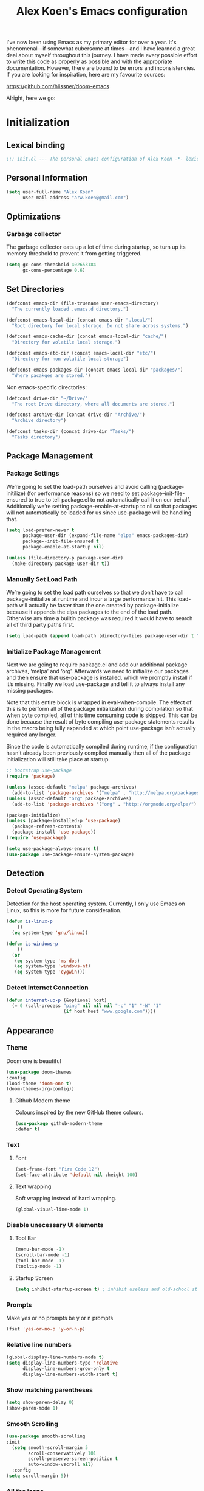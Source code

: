 #+TITLE: Alex Koen's Emacs configuration

I've now been using Emacs as my primary editor for over a year. It's phenomenal—if somewhat cubersome at times—and I have learned a great deal about myself throughout this journey. I have made every possible effort to write this code as properly as possible and with the appropriate documentation. However, there are bound to be errors and inconsistencies. If you are looking for inspiration, here are my favourite sources:

[[https://github.com/hlissner/doom-emacs]]

Alright, here we go:
* Initialization
** Lexical binding

#+BEGIN_SRC emacs-lisp :tangle yes :comments no
;;; init.el --- The personal Emacs configuration of Alex Koen -*- lexical-binding: t; -*-
#+END_SRC

** Personal Information

#+BEGIN_SRC emacs-lisp :tangle yes
(setq user-full-name "Alex Koen"
      user-mail-address "arw.koen@gmail.com")
#+END_SRC

** Optimizations
*** Garbage collector

The garbage collector eats up a lot of time during startup, so turn up its memory threshold to prevent it from getting triggered.

#+BEGIN_SRC emacs-lisp :tangle yes
(setq gc-cons-threshold 402653184
      gc-cons-percentage 0.6)
#+END_SRC

** Set Directories

#+BEGIN_SRC emacs-lisp :tangle yes
(defconst emacs-dir (file-truename user-emacs-directory)
  "The currently loaded .emacs.d directory.")

(defconst emacs-local-dir (concat emacs-dir ".local/")
  "Root directory for local storage. Do not share across systems.")

(defconst emacs-cache-dir (concat emacs-local-dir "cache/")
  "Directory for volatile local storage.")

(defconst emacs-etc-dir (concat emacs-local-dir "etc/")
  "Directory for non-volatile local storage")

(defconst emacs-packages-dir (concat emacs-local-dir "packages/")
  "Where pacakges are stored.")
#+END_SRC

Non emacs-specific directories:

#+BEGIN_SRC emacs-lisp :tangle yes
(defconst drive-dir "~/Drive/"
  "The root Drive directory, where all documents are stored.")

(defconst archive-dir (concat drive-dir "Archive/")
  "Archive directory")

(defconst tasks-dir (concat drive-dir "Tasks/")
  "Tasks directory")
#+END_SRC

** Package Management

*** Package Settings

We’re going to set the load-path ourselves and avoid calling (package-initilize) (for performance reasons) so we need to set package--init-file-ensured to true to tell package.el to not automatically call it on our behalf. Additionally we’re setting package-enable-at-startup to nil so that packages will not automatically be loaded for us since use-package will be handling that.

#+BEGIN_SRC emacs-lisp :tangle yes
(setq load-prefer-newer t
      package-user-dir (expand-file-name "elpa" emacs-packages-dir)
      package--init-file-ensured t
      package-enable-at-startup nil)

(unless (file-directory-p package-user-dir)
  (make-directory package-user-dir t))
#+END_SRC

*** Manually Set Load Path

We’re going to set the load path ourselves so that we don’t have to call package-initialize at runtime and incur a large performance hit. This load-path will actually be faster than the one created by package-initialize because it appends the elpa packages to the end of the load path. Otherwise any time a builtin package was required it would have to search all of third party paths first.

#+BEGIN_SRC emacs-lisp :tangle yes
(setq load-path (append load-path (directory-files package-user-dir t "^[^.]" t)))
#+END_SRC

*** Initialize Package Management

Next we are going to require package.el and add our additional package archives, ‘melpa’ and ‘org’. Afterwards we need to initialize our packages and then ensure that use-package is installed, which we promptly install if it’s missing. Finally we load use-package and tell it to always install any missing packages.

Note that this entire block is wrapped in eval-when-compile. The effect of this is to perform all of the package initialization during compilation so that when byte compiled, all of this time consuming code is skipped. This can be done because the result of byte compiling use-package statements results in the macro being fully expanded at which point use-package isn’t actually required any longer.

Since the code is automatically compiled during runtime, if the configuration hasn’t already been previously compiled manually then all of the package initialization will still take place at startup.

#+BEGIN_SRC emacs-lisp :tangle yes
;; bootstrap use-package
(require 'package)

(unless (assoc-default "melpa" package-archives)
  (add-to-list 'package-archives '("melpa" . "http://melpa.org/packages/") t))
(unless (assoc-default "org" package-archives)
  (add-to-list 'package-archives '("org" . "http://orgmode.org/elpa/") t))

(package-initialize)
(unless (package-installed-p 'use-package)
  (package-refresh-contents)
  (package-install 'use-package))
(require 'use-package)

(setq use-package-always-ensure t)
(use-package use-package-ensure-system-package)
#+END_SRC

** Detection

*** Detect Operating System

Detection for the host operating system. Currently, I only use Emacs on Linux, so this is more for future consideration.

#+BEGIN_SRC emacs-lisp :tangle yes
(defun is-linux-p
    ()
  (eq system-type 'gnu/linux))

(defun is-windows-p
    ()
  (or
   (eq system-type 'ms-dos)
   (eq system-type 'windows-nt)
   (eq system-type 'cygwin)))
#+END_SRC

*** Detect Internet Connection
#+BEGIN_SRC emacs-lisp :tangle yes
  (defun internet-up-p (&optional host)
    (= 0 (call-process "ping" nil nil nil "-c" "1" "-W" "1"
                       (if host host "www.google.com"))))

#+END_SRC
** Appearance
*** Theme

Doom one is beautiful

#+BEGIN_SRC emacs-lisp :tangle yes
(use-package doom-themes
:config
(load-theme 'doom-one t)
(doom-themes-org-config))
#+END_SRC

**** Github Modern theme

Colours inspired by the new GitHub theme colours.

#+BEGIN_SRC emacs-lisp :tangle yes
(use-package github-modern-theme
:defer t)
#+END_SRC
*** Text
**** Font

#+BEGIN_SRC emacs-lisp :tangle yes
(set-frame-font "Fira Code 12")
(set-face-attribute 'default nil :height 100)
#+END_SRC

**** Text wrapping

Soft wrapping instead of hard wrapping.

#+BEGIN_SRC emacs-lisp :tangle yes
(global-visual-line-mode 1)
#+END_SRC

*** Disable unecessary UI elements
**** Tool Bar

#+BEGIN_SRC emacs-lisp :tangle yes
(menu-bar-mode -1)
(scroll-bar-mode -1)
(tool-bar-mode -1)
(tooltip-mode -1)
#+END_SRC

**** Startup Screen

#+BEGIN_SRC emacs-lisp :tangle yes
(setq inhibit-startup-screen t)	; inhibit useless and old-school startup screen
#+END_SRC

*** Prompts

Make yes or no prompts be y or n prompts

#+BEGIN_SRC emacs-lisp :tangle yes
(fset 'yes-or-no-p 'y-or-n-p)
#+END_SRC

*** Relative line numbers

#+BEGIN_SRC emacs-lisp :tangle yes
(global-display-line-numbers-mode t)
(setq display-line-numbers-type 'relative
      display-line-numbers-grow-only t
      display-line-numbers-width-start t)
#+END_SRC

*** Show matching parentheses

#+BEGIN_SRC emacs-lisp :tangle yes
(setq show-paren-delay 0)
(show-paren-mode 1)
#+END_SRC

*** Smooth Scrolling
#+BEGIN_SRC emacs-lisp :tangle yes
(use-package smooth-scrolling
:init
  (setq smooth-scroll-margin 5
        scroll-conservatively 101
        scroll-preserve-screen-position t
        auto-window-vscroll nil)
  :config
(setq scroll-margin 5))
#+END_SRC
*** All the icons
#+BEGIN_SRC emacs-lisp :tangle yes
(use-package all-the-icons
:defer t)
#+END_SRC

*** Doom-modeline

A fancy and fast mode-line inspired by minimalistic design

#+BEGIN_SRC emacs-lisp :tangle yes
(use-package doom-modeline
:hook (after-init . doom-modeline-mode))
#+END_SRC

** Revert

Automatically reload buffers on file change

#+BEGIN_SRC emacs-lisp :tangle yes
(global-auto-revert-mode 1)
#+END_SRC

** Backups

By default, Emacs saves backups relative to the current directory. This is abhorrent. We change this.

# TODO fix auto-save

#+BEGIN_SRC emacs-lisp :tangle yes
(setq make-backup-files t ; make backups file even when in version controlled dir
      backup-directory-alist (list (cons "." (concat emacs-cache-dir "backups/")))
      backup-by-copying t  ; Don't delink hardlinks
      version-control t  ; Use version numbers on backups
      delete-old-versions t  ; Automatically delete excess backups
      kept-new-versions 20  ; how many of the newest versions to keep
      kept-old-versions 5  ; and how many of the old
      auto-save-file-name-transforms '((".*" "~/.emacs.d/.local/cache/auto-save/" t)) ;transform backups file name
      auto-save-list-file-name (concat emacs-cache-dir "autosave"))
#+END_SRC

** Better Defaults
#+BEGIN_SRC emacs-lisp :tangle yes
(setq-default vc-follow-symlinks t	        ; don't ask for confirmation when opening symlinked file
	      indent-tabs-mode nil		; prefer spaces
	      tab-width	4			; set width for tabs
	      ring-bell-function 'ignore	; silent bell when you make a mistake
	      x-select-enable-clipboard t	; allow pasting selection outside of emacs
	      delete-by-moving-to-trash t	; move files to trash when deleting
	      sentence-end-double-space nil)	; end sentences with a single space
#+END_SRC

* Keybindings
** Unbind RET

Unbind return from evil, so that org-return-follows-link works.
#+BEGIN_SRC emacs-lisp :tangle yes
(with-eval-after-load 'evil-maps
  (define-key evil-motion-state-map (kbd "RET") nil))
#+END_SRC
** General
#+BEGIN_SRC emacs-lisp :tangle yes
;; load general
(use-package general
:after which-key
:config
(general-override-mode 1)
(general-auto-unbind-keys)

(general-create-definer tyrant-def
  :states 'normal
  :keymaps 'dired-mode-map
  :prefix "SPC"
  :non-normal-prefix "C-SPC")

(tyrant-def
  ;; Misc
  "u" 'universal-argument

  ;; Buffer
  "bb" 'switch-to-buffer
  "`" 'evil-switch-to-windows-last-buffer

  ;; Files
  "." 'find-file
  "fl" 'load-file
  "ff" 'dired-jump
  "fr" 'counsel-recentf
  "fs" 'save-buffer

  ;; Language
  "le" 'english-mode
  "lg" 'writing-mode
  "lb" 'ispell-buffer

  ;; Org mode
  "oa" 'org-agenda
  "oc" 'org-capture

  ;; Search
  "sb" 'swiper
  "sp" 'counsel-projectile-rg

  ;; Projects
  "SPC" 'projectile-find-file
  "pb" 'projectile-switch-to-buffer
  "pp" 'counsel-projectile-switch-project

  ;; Code
  "cc" 'compile
  "cr" 'lsp-rename
  "cl" 'lsp-find-definition

  )) 
#+END_SRC

** Hydra

[[https://github.com/abo-abo/hydra][Hydra]] is a package that allows for families of short keybindings to be defined.

#+BEGIN_QUOTE
Once you summon the Hydra through the prefixed binding (the body + any one head), all heads can be called in succession with only a short extension.

The Hydra is vanquished once Hercules, any binding that isn't the Hydra's head, arrives. Note that Hercules, besides vanquishing the Hydra, will still serve his original purpose, calling his proper command. This makes the Hydra very seamless, it's like a minor mode that disables itself auto-magically.
#+END_QUOTE

#+BEGIN_SRC emacs-lisp :tangle yes
(use-package hydra
  :bind ("C-x C-=" . hydra-zoom/body))
#+END_SRC

*** Zooming

#+BEGIN_SRC emacs-lisp :tangle yes
(defhydra hydra-zoom ()
  "zoom"
  ("+" text-scale-increase "in")
  ("=" text-scale-increase "in")
  ("-" text-scale-decrease "out")
  ("_" text-scale-decrease "out")
  ("0" (text-scale-adjust 0) "reset")
  ("q" nil "quit" :color blue))
#+END_SRC

* Core Utilities

Utilities which are essential for rational operation of emacs

** Exec Path From Shell

This sets the variable exec-path to the normal shell's PATH variable. This doesn't normally get set in daemon mode.

#+BEGIN_SRC emacs-lisp :tangle yes
(use-package exec-path-from-shell
:config
(exec-path-from-shell-initialize))
#+END_SRC
** Which Key
A small buffer which shows the list of features you can do next
#+BEGIN_SRC emacs-lisp :tangle yes
(use-package which-key
  :init
  (setq which-key-separator " ")
  (setq which-key-prefix-prefix "+")
  :config
  (which-key-mode 1))
#+END_SRC

** EVIL

Allows for traditional vim bindings inside of emacs

#+BEGIN_SRC emacs-lisp :tangle yes
;; load evil
(use-package evil
  :init ;; tweak evil's configuration before loading it
  (setq evil-search-module 'evil-search)
  (setq evil-want-C-u-scroll t)
  :bind
  ;; (("C-f" . forward-word)
   ;; ("C-b" . backward-word))
  :config ;; tweak evil after loading it
  ;; Make movement keys work like they should
  (define-key evil-normal-state-map (kbd "<remap> <evil-next-line>") 'evil-next-visual-line)
  (define-key evil-normal-state-map (kbd "<remap> <evil-previous-line>") 'evil-previous-visual-line)
  (define-key evil-motion-state-map (kbd "<remap> <evil-next-line>") 'evil-next-visual-line)
  (define-key evil-motion-state-map (kbd "<remap> <evil-previous-line>") 'evil-previous-visual-line)
                                        ; Make horizontal movement cross lines                                    
  (setq-default evil-cross-lines t)
  (evil-mode 1))
#+END_SRC

*** ESC quits everything

This code allows us to quit basically everything using ESC.

#+BEGIN_SRC emacs-lisp :tangle yes
(defun minibuffer-keyboard-quit ()
    "Abort recursive edit.
    In Delete Selection mode, if the mark is active, just deactivate it;
    then it takes a second \\[keyboard-quit] to abort the minibuffer."
    (interactive)
    (if (and delete-selection-mode transient-mark-mode mark-active)
        (setq deactivate-mark  t)
        (when (get-buffer "*Completions*")
              (delete-windows-on "*Completions*"))
        (abort-recursive-edit)))
(define-key evil-normal-state-map [escape] 'keyboard-quit)
(define-key evil-visual-state-map [escape] 'keyboard-quit)
(define-key minibuffer-local-map [escape] 'minibuffer-keyboard-quit)
(define-key minibuffer-local-ns-map [escape] 'minibuffer-keyboard-quit)
(define-key minibuffer-local-completion-map [escape] 'minibuffer-keyboard-quit)
(define-key minibuffer-local-must-match-map [escape] 'minibuffer-keyboard-quit)
(define-key minibuffer-local-isearch-map [escape] 'minibuffer-keyboard-quit)
#+END_SRC

*** evil-surround

This package emulates surround.vim by Tim Pope

#+BEGIN_SRC emacs-lisp :tangle yes
(use-package evil-surround
  :config
  (global-evil-surround-mode 1))
#+END_SRC

*** evil-nerd-commenter
#+BEGIN_SRC emacs-lisp :tangle yes
(use-package evil-nerd-commenter)
#+END_SRC

** Completion
*** Ivy

#+BEGIN_SRC emacs-lisp :tangle yes
(use-package ivy
:defer 1 ;; wait one second before loading
:config
(setq ivy-height 15
      ivy-wrap t
      ;; don't use ^ as initial input
      ivy-initial-inputs-alist nil
      ;; highlight til EOL
      ivy-format-function #'ivy-format-function-line
      ;; don't show recent files in switch-buffer
      ivy-use-virtual-buffers nil
      ;; don't quit minibuffer on delete-error
      ivy-on-del-error-function nil
      ;; enable ability to select prompt
      ivy-use-selectable-prompt t)

(ivy-mode 1))
#+END_SRC
*** Ivy-Rich

#+BEGIN_SRC emacs-lisp :tangle yes
(use-package ivy-rich
  :after ivy
  :preface
  (defun ivy-rich-branch-candidate (candidate)
    "Displays the branch candidate of the candidate for ivy-rich."
    (let ((candidate (expand-file-name candidate ivy--directory)))
      (if (or (not (file-exists-p candidate)) (file-remote-p candidate))
	  ""
	(format "%s%s"
		(propertize
		 (replace-regexp-in-string abbreviated-home-dir "~/"
					   (file-name-directory
					    (directory-file-name candidate)))
		 'face 'font-lock-doc-face)
		(propertize
		 (file-name-nondirectory
		  (directory-file-name candidate))
		 'face 'success)))))

  (defun ivy-rich-compiling (candidate)
    "Displays compiling buffers of the candidate for ivy-rich."
    (let* ((candidate (expand-file-name candidate ivy--directory)))
      (if (or (not (file-exists-p candidate)) (file-remote-p candidate)
	      (not (magit-git-repo-p candidate)))
	  ""
	(if (my/projectile-compilation-buffers candidate)
	    "compiling"
	  ""))))

  (defun ivy-rich-file-group (candidate)
    "Displays the file group of the candidate for ivy-rich"
    (let ((candidate (expand-file-name candidate ivy--directory)))
      (if (or (not (file-exists-p candidate)) (file-remote-p candidate))
	  ""
	(let* ((group-id (file-attribute-group-id (file-attributes candidate)))
	       (group-function (if (fboundp #'group-name) #'group-name #'identity))
	       (group-name (funcall group-function group-id)))
	  (format "%s" group-name)))))

  (defun ivy-rich-file-modes (candidate)
    "Displays the file mode of the candidate for ivy-rich."
    (let ((candidate (expand-file-name candidate ivy--directory)))
      (if (or (not (file-exists-p candidate)) (file-remote-p candidate))
	  ""
	(format "%s" (file-attribute-modes (file-attributes candidate))))))

  (defun ivy-rich-file-size (candidate)
    "Displays the file size of the candidate for ivy-rich."
    (let ((candidate (expand-file-name candidate ivy--directory)))
      (if (or (not (file-exists-p candidate)) (file-remote-p candidate))
	  ""
	(let ((size (file-attribute-size (file-attributes candidate))))
	  (cond
	   ((> size 1000000) (format "%.1fM " (/ size 1000000.0)))
	   ((> size 1000) (format "%.1fk " (/ size 1000.0)))
	   (t (format "%d " size)))))))

  (defun ivy-rich-file-user (candidate)
    "Displays the file user of the candidate for ivy-rich."
    (let ((candidate (expand-file-name candidate ivy--directory)))
      (if (or (not (file-exists-p candidate)) (file-remote-p candidate))
	  ""
	(let* ((user-id (file-attribute-user-id (file-attributes candidate)))
	       (user-name (user-login-name user-id)))
	  (format "%s" user-name)))))

  (defun ivy-rich-switch-buffer-icon (candidate)
    "Returns an icon for the candidate out of `all-the-icons'."
    (with-current-buffer
	(get-buffer candidate)
      (let ((icon (all-the-icons-icon-for-mode major-mode :height 0.9)))
	(if (symbolp icon)
	    (all-the-icons-icon-for-mode 'fundamental-mode :height 0.9)
	  icon))))
  :config
  (plist-put ivy-rich-display-transformers-list
	     'counsel-find-file
	     '(:columns
	       ((ivy-rich-candidate               (:width 73))
		(ivy-rich-file-user               (:width 8 :face font-lock-doc-face))
		(ivy-rich-file-group              (:width 4 :face font-lock-doc-face))
		(ivy-rich-file-modes              (:width 11 :face font-lock-doc-face))
		(ivy-rich-file-size               (:width 7 :face font-lock-doc-face))
		(ivy-rich-file-last-modified-time (:width 30 :face font-lock-doc-face)))))
  (plist-put ivy-rich-display-transformers-list
             'ivy-switch-buffer
             '(:columns
               ((ivy-rich-switch-buffer-icon       (:width 2))
                (ivy-rich-candidate                (:width 40))
                (ivy-rich-switch-buffer-size       (:width 7))
                (ivy-rich-switch-buffer-indicators (:width 4 :face error :align right))
                (ivy-rich-switch-buffer-major-mode (:width 20 :face warning)))
               :predicate (lambda (cand) (get-buffer cand))))
  (ivy-rich-mode 1))
#+END_SRC

**** Flx

Sublime-text fuzzy matching for Emacs. Package used following Doom's ivy configuration.

#+BEGIN_SRC emacs-lisp :tangle yes
(use-package flx
:defer t  ; loaded by ivy
:init
(setq ivy-re-builders-alist
        '((counsel-ag . ivy--regex-plus)
          (counsel-rg . ivy--regex-plus)
          (counsel-grep . ivy--regex-plus)
          (swiper . ivy--regex-plus)
          (swiper-isearch . ivy--regex-plus)
          (t . ivy--regex-fuzzy))
ivy-initial-inputs-alist nil))
#+END_SRC

*** Counsel

Counsel contains ivy enhancements for commonly-used functions.

#+BEGIN_SRC emacs-lisp :tangle yes
(use-package counsel
:demand
:diminish (ivy-mode . "")
:bind
(("C-x b" . ivy-switch-buffer)
 ("C-x C-f" . counsel-find-file))
:init
(setq recentf-save-file (concat emacs-cache-dir "recentf"))
:config
(define-key ivy-minibuffer-map [escape] 'minibuffer-keyboard-quit)

(ivy-add-actions
 'counsel-find-file
 `(("b" counsel-find-file-cd-bookmark-action "cd bookmark")
   ("s" counsel-find-file-as-root "open as root")
   ("m" counsel-find-file-mkdir-action "mkdir")
   ("r" (lambda (path) (rename-file path (read-string "New name: "))) "rename")
   ("f" find-file-other-window "other window")
   ("F" find-file-other-frame "other frame")
   ("p" (lambda (path) (with-ivy-window (insert (file-relative-name path default-directory)))) "insert relative path")
   ("P" (lambda (path) (with-ivy-window (insert path))) "insert absolute path")
   ("l" (lambda (path) "Insert org-link with relative path"
	  (with-ivy-window (insert (format "[[./%s]]" (file-relative-name path default-directory))))) "insert org-link (rel. path)")
   ("L" (lambda (path) "Insert org-link with absolute path"
	  (with-ivy-window (insert (format "[[%s]]" path)))) "insert org-link (abs. path)")))
(counsel-mode 1))

#+END_SRC

**** Counsel-projectile

Allows for further integration between ivy and projectile.

#+BEGIN_SRC emacs-lisp :tangle yes
(use-package counsel-projectile
:after projectile
:config
(counsel-projectile-mode 1))
#+END_SRC

*** Swiper
#+BEGIN_SRC emacs-lisp :tangle yes
(use-package swiper
:bind (("M-s" . swiper)))
#+END_SRC
** Projectile

#+BEGIN_SRC emacs-lisp :tangle yes
(use-package projectile
  :init
  (setq projectile-cache-file (concat emacs-cache-dir "projectile.cache")
	projectile-enable-caching t
	projectile-known-projects-file (concat emacs-cache-dir "projectile.projects")
	projectile-require-project-root 'prompt
	projectile-files-cache-expire 604800 ; expire after a week
	projectile-sort-order 'recentf
	projectile-use-git-grep t) ; use git-grep for text searches
  :config
  (projectile-mode +1)
  (setq projectile-project-root-files-bottom-up
	(append '(".project"))))
#+END_SRC
** Dired-x

Adds additional functionalit on top of dired

#+BEGIN_SRC emacs-lisp :tangle yes
(add-hook 'dired-load-hook
          (lambda ()
            (load "dired-x")
            ;; Set dired-x global variables here.  For example:
            ;; (setq dired-guess-shell-gnutar "gtar")
            ;; (setq dired-x-hands-off-my-keys nil)
            (setq dired-auto-revert-buffer t)
            ))
(add-hook 'dired-mode-hook
        (lambda ()
            ;; Set dired-x buffer-local variables here.  For example:
            ;; (dired-omit-mode 1)
            ))
#+END_SRC

** libvterm

An Emacs module which implements a bridge to [[https://github.com/neovim/libvterm][libvterm]] to display a terminal within a buffer.

#+BEGIN_SRC emacs-lisp :tangle yes
(use-package vterm
:general (tyrant-def "tn" 'vterm))
#+END_SRC
*** evil-snipe

#+BEGIN_SRC emacs-lisp :tangle yes
(use-package evil-snipe
  :init
  (setq evil-snipe-smart-case t
	evil-snipe-scope 'line
	evil-snipe-repeat-scope 'visible
	evil-snipe-char-fold t)
  :config 
  (evil-snipe-mode +1)
  (evil-snipe-override-mode +1))
#+END_SRC

** Smartparens

[[https://github.com/Fuco1/smartparens][Utility]] for managing parenthesis in Emacs

#+BEGIN_SRC emacs-lisp :tangle yes
(use-package smartparens
  :defer 1
  :init
  ;; Don't highlight - overly distracting
  (setq sp-highlight-pair-overlay nil
        sp-highlight-wrap-overlay nil
	sp-highlight-wrap-tag-overlay nil)
  :config
  (smartparens-global-mode 1))
#+END_SRC

* Utilities
Utilities which add functionality to emacs
** Yasnippet

A package with which you can insert code or text snippets based on templates.

We define a function to autocomplete snippets. See [[https://github.com/joaotavora/yasnippet/issues/998]]
#+BEGIN_SRC emacs-lisp :tangle yes
(use-package yasnippet
  :init
  (defun my/yas-try-expanding-auto-snippets ()
    (when (and (boundp 'yas-minor-mode) yas-minor-mode)
      (let ((yas-buffer-local-condition ''(require-snippet-condition . auto)))
        (yas-expand))))
  (add-hook 'post-command-hook #'my/yas-try-expanding-auto-snippets)
  :config
  (yas-global-mode 1)
  (setq yas-triggers-in-field t))
#+END_SRC

** NeoTree and Icons
Displays the folder tree
#+BEGIN_SRC emacs-lisp :tangle yes
(use-package all-the-icons)

(use-package neotree
  :init
  (setq neo-theme (if (display-graphic-p) 'icons 'arrow)))
#+END_SRC

** Magit

An inteface to version control system Git

#+BEGIN_SRC emacs-lisp :tangle yes
(use-package magit
:defer t
:general (tyrant-def "gg" 'magit-status)
:init
(setq transient-history-file (concat emacs-etc-dir "transient/history")))
#+END_SRC

#+BEGIN_SRC emacs-lisp :tangle yes
(use-package evil-magit
:after magit)
#+END_SRC

** Aggressive-indent

Forces proper indenting after every change.

#+BEGIN_SRC emacs-lisp :tangle yes
(use-package aggressive-indent
:init
(global-aggressive-indent-mode 1))
#+END_SRC
* Org-mode

#+BEGIN_SRC emacs-lisp :tangle yes
(use-package org
  :ensure org-plus-contrib
  :init
  (setq org-directory tasks-dir
        org-archive-location (concat archive-dir "Tasks/archive_" (format-time-string "%Y") ".org::datetree/")
        org-use-fast-todo-selection t ; allow changing to any todo state from a menu
        org-enforce-todo-dependencies t ; block setting task to DONE if there are incomplete subtasks
        org-id-link-to-org-use-id 'create-if-interactive-and-no-custom-id ; use unique ID's for links
        org-id-locations-file (concat tasks-dir ".orgids")
        org-clone-delete-id t
        org-catch-invisible-edits 'show
        org-return-follows-link t
        org-startup-indented t    ; indent each level of heading
        org-hide-emphasis-markers t ; hide the markers for italics and bold
        org-pretty-entities t)       ; show entities as UTF8 characters
  :custom-face 
  (variable-pitch ((t (:family "Whitney" :height 1.0)))) ; Alternatively, Office Code Pro is second best
  (org-document-title ((t (:weight bold :height 1.5))))
  (org-done ((t (:strike-through t :weight bold))))
  (org-headline-done ((t (:strike-through t))))
  (org-level-1 ((t (:height 1.1))))
  (org-level-2 ((t (:height 1.1))))
  (org-level-3 ((t (:height 1.1))))
  (org-link ((t (:underline t))))

  (org-image-actual-width (/ (display-pixel-width) 2)))
#+END_SRC

** Configuration
*** Auto-save
#+BEGIN_SRC emacs-lisp :tangle yes
(add-hook 'auto-save-hook 'org-save-all-org-buffers)
#+END_SRC
*** Todo keywords

#+BEGIN_SRC emacs-lisp :tangle yes
(setq org-todo-keywords
      (quote ((sequence "TODO(t)" "NEXT(n)" "|" "DONE(d)")
              (sequence "SOMEDAY(s@)" "WAITING(w@)" "HOLD(h@)" "|" "CANCELLED(c@)")))
      org-todo-state-tags-triggers
      (quote (("CANCELLED" ("CANCELLED" . t))
              ("WAITING" ("WAITING" . t))
              ("HOLD" ("WAITING") ("HOLD" . t))
              (done ("WAITING") ("HOLD"))
              ("TODO" ("WAITING") ("CANCELLED") ("HOLD"))
              ("NEXT" ("WAITING") ("CANCELLED") ("HOLD"))
              ("DONE" ("WAITING") ("CANCELLED") ("HOLD")))))
#+END_SRC
*** Emphasis

(enabled) Replace underline with highlight
#+BEGIN_SRC emacs-lisp :tangle yes
(setq org-emphasis-alist
      (quote (("*" bold)
              ("/" italic)
              ("_" (:background "#faf2af"))
              ("=" org-verbatim verbatim)
              ("~" org-code verbatim)
              ("+"
               (:strike-through t))
              )))
#+END_SRC

(disabled) Custom highlight face. From [[https://emacs.stackexchange.com/questions/38216/custom-faces-in-org-9-0]].

#+BEGIN_SRC emacs-lisp :tangle no
;;; Create highlighter face for marking up text in org-mode
(defface font-lock-highlight-face
   '((t (:inherit org-default :background "#585858")))
   "Face for highlighting text")
(defvar font-lock-highlight-face 'font-lock-highlight-face)

;;; Add keywords
(defun add-highlight-keywords()
  "adds custom keywords for highlighting text in org-mode."
  (font-lock-add-keywords nil
    '(("\\(!\\)\\([^[:space:]][^\n\r\t]+[^[:space:]]\\)\\(!\\)" . 'font-lock-highlight-face ))))
(add-hook 'org-mode-hook 'add-highlight-keywords)
#+END_SRC
*** Capture

Set up capture templates. The backquoted list allows me to selectively evaluate parts of the list with a , (in this case the concat statement).

#+BEGIN_SRC emacs-lisp :tangle yes
(setq org-capture-templates
      `(("t" "Todo" entry (file "~/Drive/Tasks/refile.org")
         "* TODO %?")
        ("j" "Journal" entry
         (file+datetree+prompt ,(concat "~/Drive/Areas/Journaling/" (format-time-string "%Y") "/" (format-time-string "%Y") ".org"))
         "* %?")
        ("p" "Protocol" entry (file "~/Drive/Tasks/refile.org")
         "* %^{Title}\nSource: %u, %c\n #+BEGIN_QUOTE\n%i\n#+END_QUOTE\n\n\n%?")
        ("L" "Protocol Link" entry (file "~/Drive/Tasks/refile.org")
         "%(org-web-tools--url-as-readable-org \"%:link\")" :immediate-finish t)))

#+END_SRC

Refile configuration

#+BEGIN_SRC emacs-lisp :tangle yes
; Targets include this file and any file contributing to the agenda - up to 9 levels deep
(setq org-refile-targets (quote ((nil :maxlevel . 1)
				 (org-agenda-files :maxlevel . 1))))

; Use full outline paths for refile targets - we file directly with IDO
(setq org-refile-use-outline-path t)

; Targets complete directly with IDO
(setq org-outline-path-complete-in-steps nil)

; Allow refile to create parent tasks with confirmation
(setq org-refile-allow-creating-parent-nodes (quote confirm))

; Use the current window for indirect buffer display
(setq org-indirect-buffer-display 'current-window)

;;;; Refile settings
; Exclude DONE state tasks from refile targets
(defun bh/verify-refile-target ()
  "Exclude todo keywords with a done state from refile targets"
  (not (member (nth 2 (org-heading-components)) org-done-keywords)))

(setq org-refile-target-verify-function 'bh/verify-refile-target)
#+END_SRC

*** Agenda

Set agenda settings

#+BEGIN_SRC emacs-lisp :tangle yes
(setq org-deadline-warning-days 7                                            ;;warn me of any deadlines in next 7 days
      org-agenda-skip-scheduled-if-deadline-is-shown t                       ;;don't show tasks as scheduled if they are already shown as a deadline
      org-agenda-files '("~/Drive/Tasks")                                    ;; Set agenda files
      org-agenda-skip-deadline-prewarning-if-scheduled (quote pre-scheduled) ;;don't give awarning colour to tasks with impending deadlines if they are scheduled to be done
      org-agenda-skip-scheduled-if-done t                                    ;; Skip done items in agenda
      org-agenda-skip-deadline-if-done t
      org-agenda-tags-column -100                                            ;; align tags
      org-agenda-skip-unavailable-files t)
#+END_SRC

*** Variable Pitch Mode

We use a font that's easier on the eyes for long blocks of text

#+BEGIN_SRC emacs-lisp :tangle yes
(add-hook 'org-mode-hook
          '(lambda ()
             (setq line-spacing 0.2) ;; Add more line padding for readability
             (mapc
              (lambda (face) ;; Other fonts with fixed-pitch.
                (set-face-attribute face nil :inherit 'fixed-pitch))
              (list 'org-code
                    'org-link
                    'org-block
                    'org-table
                    'org-verbatim
                    'org-block-begin-line
                    'org-block-end-line
                    'org-meta-line
                    'org-document-info-keyword))))
#+END_SRC 

*** SRC blocks
#+BEGIN_SRC emacs-lisp :tangle yes
(setq org-src-tab-acts-natively t
      org-src-preserve-indentation t) ; use native major-mode indentation
#+END_SRC
*** Circular Bullets
Make bullets circular
#+BEGIN_SRC emacs-lisp :tangle yes
(font-lock-add-keywords 'org-mode
			'(("^ *\\([-]\\) "
			   0 (prog1 () (compose-region (match-beginning 1) (match-end 1) "•")))
			  ("\\(->\\)"
			   0 (prog1 () (compose-region (match-beginning 1) (match-end 1) "→")))))
#+END_SRC

*** Autosort
#+BEGIN_SRC emacs-lisp :tangle yes
(defun my/org-entry-has-subentries ()
  "Any entry with subheadings"
  (let ((subtree-end (save-excursion (org-end-of-subtree t))))
    (save-excursion
      (org-back-to-heading)
      (forward-line 1)
      (when (< (point) subtree-end)
	(re-search-forward "^\*+ " subtree-end t)))))

(defun my/org-entry-sort-by-property nil
  (let ((property (org-entry-get (point) "SORT" 'INHERIT)))
    (when (and (not (seq-empty-p property))
	       (my/org-entry-has-subentries))
      (funcall #'org-sort-entries nil (string-to-char property) nil nil nil)))
  (let ((property_second (org-entry-get (point) "SORT_AFTER" 'INHERIT)))
    (when (and (not (seq-empty-p property_second))
	       (my/org-entry-has-subentries))
      (funcall #'org-sort-entries nil (string-to-char property_second) nil nil nil))))

(defun my/org-buffer-sort-by-property (&optional MATCH)
  (interactive)
  (org-map-entries #'my/org-entry-sort-by-property MATCH 'file)
  (org-set-startup-visibility))

;(add-hook 'org-mode-hook #'my/org-buffer-sort-by-property)
#+END_SRC
** Packages
*** org-roam

TODO [[https://github.com/jethrokuan/org-roam]]. This should be updated when we install straight.el
#+BEGIN_SRC emacs-lisp :tangle yes
(use-package org-roam
  :load-path "~/.emacs.d/elisp/org-roam"
  :after org
  :hook (org-mode . org-roam-mode)
  :init
  (setq org-roam-directory (concat tasks-dir "brain/"))
  :general (tyrant-def
             "or" 'org-roam
             "oi" 'org-roam-insert
             "of" 'org-roam-find-file))
#+END_SRC

(disabled)
#+BEGIN_SRC emacs-lisp :tangle no
(use-package org-roam
  :after org
  :hook (org-mode . org-roam-mode)
  :straight (:host github :repo "jethrokuan/org-roam")
  :init
  (setq org-roam-directory (concat tasks-dir "brain/"))
  :general (tyrant-def
             "ol" 'org-roam
             "oi" 'org-roam-insert
             "of" 'org-roam-find-file))
#+END_SRC
*** org-modules
#+BEGIN_SRC emacs-lisp :tangle yes
(require 'org-install)
(setq org-modules '(org-habit))
(org-load-modules-maybe t)
#+END_SRC

*** org-checklist

Provides additional options for org checklists such as resetting when parent is marked DONE.

#+BEGIN_SRC emacs-lisp :tangle yes
(require 'org-checklist)
#+END_SRC
*** EVIL-Org
#+BEGIN_SRC emacs-lisp :tangle yes
(use-package evil-org
:after org
:config
(add-hook 'org-mode-hook 'evil-org-mode)
  (add-hook 'evil-org-mode-hook
            (lambda ()
              (evil-org-set-key-theme)))
  (require 'evil-org-agenda)
  (evil-org-agenda-set-keys))
#+END_SRC

*** org-Protocol

Allows for external applications to trigger custom actions without external dependencies

#+BEGIN_SRC emacs-lisp :tangle yes
(require 'org-protocol)

(defun transform-square-brackets-to-round-ones(string-to-transform)
  "Transforms [ into ( and ] into ), other chars left unchanged."
  (concat 
   (mapcar #'(lambda (c) (if (equal c ?[) ?\( (if (equal c ?]) ?\) c))) string-to-transform))
  )

#+END_SRC

*** org-Bullets
Make the header bullets look prettier
#+BEGIN_SRC emacs-lisp :tangle yes
(use-package org-bullets
:init
(setq org-bullets-face-name "Inconsolata-12")
(setq org-bullets-bullet-list
    '("◉" "◎" "⚫" "○" "►" "◇"))
(add-hook 'org-mode-hook (lambda () (org-bullets-mode 1))))
#+END_SRC
*** org-super-agenda

A package which allows for much greater customization of the org agenda.

#+BEGIN_SRC emacs-lisp :tangle yes
(use-package org-super-agenda
  :after org-agenda
  :init
  (setq org-super-agenda-groups '((:name "High Priority"
					 :time-grid t
					 :priority "A")
				  (:name "Habits"
					 :time-grid t
					 :tag "habit")
				  (:name "Personal"
					 :time-grid t
					 :and (:tag "personal"
						    :not (:tag "habit")))
				  (:name "School"
					 :time-grid t
					 :file-path "school"))
	org-super-agenda-header-map (make-sparse-keymap)) ;; removes custom keybindings which are in opposition to evil-org

  :config
  (org-super-agenda-mode))
#+END_SRC

*** org-pomodoro

Support for the Pomodoro technique in org-mode

#+BEGIN_SRC emacs-lisp :tangle yes
(use-package org-pomodoro
:defer t
:general (tyrant-def "op" 'org-pomodoro))
#+END_SRC

*** ox-Pandoc
#+BEGIN_SRC emacs-lisp :tangle yes
(use-package ox-pandoc
:config
(setq org-pandoc-menu-entry
'(
    (?l "to latex-pdf and open." org-pandoc-export-to-latex-pdf-and-open)
    (?L "to latex-pdf." org-pandoc-export-to-latex-pdf)
    (?4 "to html5 and open." org-pandoc-export-to-html5-and-open)
    (?$ "as html5." org-pandoc-export-as-html5))))
#+END_SRC
*** org-oxclip
Let you copy formatted org-mode content to the clipboard. Requires the package =xclip= to run.

#+BEGIN_SRC emacs-lisp :tangle yes
(use-package htmlize
  :after org)
(use-package ox-clip
  :after org
  :ensure-system-package (xclip))
#+END_SRC
* LaTeX
#+BEGIN_SRC emacs-lisp :tangle yes
(use-package latex
:ensure auctex
:config
(add-hook 'LaTeX-mode-hook
        (lambda ()
        (prettify-symbols-mode)))
(add-hook 'LaTeX-mode-hook 'visual-line-mode)
(setq TeX-save-query nil)
(setq TeX-auto-save t)
(setq Tex-parse-self t)
(setq TeX-PDF-mode t)
 ;; Method for enabling forward and inverse search 
(setq TeX-source-correlate-method 'synctex)
;; inhibit the question to start a server process
(setq TeX-source-correlate-start-server t)
(setq TeX-view-program-selection '((output-pdf "Okular"))))
(set-default 'preview-scale-function 2.0)
#+END_SRC

** RefTeX

Allow RefTeX to plug into AUCTeX

#+BEGIN_SRC emacs-lisp :tangle yes
(add-hook 'LaTeX-mode-hook 'turn-on-reftex)
(setq reftex-plug-into-AUCTeX t)
(setq reftex-extra-bindings t)
(setq reftex-use-external-file-handlers t)
#+END_SRC

* Development
** Flycheck

#+BEGIN_SRC emacs-lisp :tangle yes
(use-package flycheck)
#+END_SRC
** Web
*** Web Mode
#+BEGIN_SRC emacs-lisp :tangle yes
(use-package web-mode
:defer t
:mode "\\.p?html?$"
)

(use-package gulp-task-runner
:defer t)
#+END_SRC
** LSP-mode
#+BEGIN_SRC emacs-lisp :tangle yes
(use-package lsp-mode
  :hook ((c-mode c++-mode dart-mode java-mode python-mode xml-mode) . lsp)
  :commands lsp
  :init
  (setq lsp-prefer-flymake nil
        lsp-session-file (concat emacs-etc-dir "lsp-session")))

(use-package lsp-ui
  :config
  (setq lsp-ui-doc-enable nil
        lsp-ui-sideline-show-hover nil))
(use-package company-lsp)

(use-package dap-mode
  :after lsp-mode
  :init
  (setq dap--breakpoints-file (concat emacs-etc-dir "dap-breakpoints"))
  :config
  (dap-mode t)
  (dap-ui-mode t))
#+END_SRC

** C/C++

#+BEGIN_SRC emacs-lisp :tangle yes
(use-package ccls
  :defer t
  :after projectile
  :init
  (setq ccls-executable (executable-find "ccls"))
  :config
  (add-to-list 'projectile-globally-ignored-directories ".ccls-cache")
  (setq projectile-project-root-files-top-down-recurring
        (append '("compile_commands.json" ".ccls")
                projectile-project-root-files-top-down-recurring))
  :hook ((c-mode c++-mode objc-mode) .
         (lambda () (require 'ccls) (lsp))))

(use-package google-c-style
  :hook ((c-mode c++-mode) . google-set-c-style)
  (c-mode-common . google-make-newline-indent))
#+END_SRC

To configure a new C program:
1. Create a =CMakeLists.txt= file. Eg:
#+BEGIN_SRC cmake :tangle no
cmake_minimum_required(VERSION 3.10)

# set the project name
project(Tutorial)

# add the executable
add_executable(Tutorial tutorial.cxx)
#+END_SRC

2. Run the following commands:
#+BEGIN_SRC shell :tangle no
cmake -H. -BDebug -DCMAKE_BUILD_TYPE=Debug -DCMAKE_EXPORT_COMPILE_COMMANDS=YES
ln -s Debug/compile_commands.json
#+END_SRC

** CMake

#+BEGIN_SRC emacs-lisp :tangle yes
(use-package cmake-mode
:mode ("CMAKELists\\.txt\\'" "\\.cmake\\'"))

(use-package cmake-font-lock
  :after (cmake-mode)
  :hook (cmake-mode . cmake-font-lock-activate))

(use-package cmake-ide
  :after projectile
  :hook (c++-mode . my/cmake-ide-find-project)
  :preface
  (defun my/cmake-ide-find-project ()
    "Finds the directory of the project for cmake-ide."
    (with-eval-after-load 'projectile
      (setq cmake-ide-project-dir (projectile-project-root))
      (setq cmake-ide-build-dir (concat cmake-ide-project-dir "build")))
    (setq cmake-ide-compile-command
	  (concat "cd " cmake-ide-build-dir " && cmake .. && make"))
    (cmake-ide-load-db))

  (defun my/switch-to-compilation-window ()
    "Switches to the *compilation* buffer after compilation."
    (other-window 1))
  :bind ([remap comment-region] . cmake-ide-compile)
  :init (cmake-ide-setup)
  :config (advice-add 'cmake-ide-compile :after #'my/switch-to-compilation-window))
#+END_SRC

** Python

As always, trying to make use of LSP.

#+BEGIN_SRC emacs-lisp :tangle yes
(use-package lsp-python-ms
  :defer 0.3
  :init
  (setq lsp-python-ms-dir (concat emacs-etc-dir "mspyls/")))

(use-package python
  :delight "π "
  :bind (("M-[" . python-nav-backward-block)
         ("M-]" . python-nav-forward-block)))
#+END_SRC
** Lua

#+BEGIN_SRC emacs-lisp :tangle yes
(use-package lua-mode
  :delight "Λ "
  :mode "\\.lua\\'"
  :interpreter ("lua" . lua-mode))
#+END_SRC

* Writing
** Focus
#+BEGIN_SRC emacs-lisp :tangle yes
(use-package focus
:config
(setq focus-mode-to-thing 
'((prog-mode . defun)
 (text-mode . paragraph)
 (org-mode . paragraph))))
#+END_SRC
** Olivetti

Writing environment

#+BEGIN_SRC emacs-lisp :tangle yes
(use-package olivetti
:config
(setq olivetti-body-width 80))
#+END_SRC

* Functions
** Writing Function

#+BEGIN_SRC emacs-lisp :tangle yes
(defvar writemode 1 "Set default writing mode state.")
(defun writing-mode ()
  "Run focus and olivetti mode"
  (interactive)
  (cond
   ((= writemode 1)
    ;;(focus-mode t)
    (olivetti-mode t)
    (variable-pitch-mode 1) ;; All fonts with variable pitch.
    (text-scale-increase 0.5)
    (display-line-numbers-mode -1)
    (setq english-mode 1)
    (call-interactively #'english-mode)
    (set-input-method 'TeX)
    (setq-local writemode 2))
   ((= writemode 2)
    ;;(focus-mode -1)
    (olivetti-mode -1)
    (variable-pitch-mode 0) ;; All fonts with variable pitch.
    (text-scale-decrease 0)
    (display-line-numbers-mode t)
    (setq english-mode 2)
    (call-interactively #'english-mode)
    (setq-local display-line-numbers 'relative)
    (setq-local writemode 1))))
#+END_SRC
** English Mode
#+BEGIN_SRC emacs-lisp :tangle yes
(defvar englishmode 1 "Set default English mode state.")
(defun english-mode ()
  "Toggle English spellchecking"
  (interactive)
  (cond
   ((= englishmode 1)
    (message "Enabled English Mode")
    (flycheck-mode 1)
    (setq flycheck-checker 'proselint)
    (flyspell-mode 1)
					;(setq ispell-current-dictionary "en_CA")
    (ispell-change-dictionary "english")
    (setq englishmode 2))
   ((= englishmode 2)
    (message "Disabled English mode")
    (flycheck-mode -1)
    (flyspell-mode -1)
    (setq englishmode 1))))
#+END_SRC
** Ispell

#+BEGIN_SRC emacs-lisp :tangle yes
;; find aspell and hunspell automatically
(use-package flyspell
:config
  (setq ispell-program-name "aspell")
)
#+END_SRC
* Organization
** Reviews
#+BEGIN_SRC emacs-lisp :tangle yes
(defun my/daily-review ()
  (interactive)
  (let ((org-capture-templates '(("d" "Daily Review" entry (file+datetree (lambda () (concat tasks-dir "reviews_" (format-time-string "%Y") ".org")))
                                  (file "~/Drive/Tasks/Templates/daily-review.org")))))
    (progn
      (org-capture nil "d"))))

(defun my/weekly-review ()
  (interactive)
  (let ((org-capture-templates '(("w" "Weekly Review" entry (file+datetree (lambda () (concat tasks-dir "reviews_" (format-time-string "%Y") ".org")))
                                  (file "~/Drive/Tasks/Templates/weekly-review.org")))))
    (progn
      (org-capture nil "w")
      (org-capture-finalize t)
      (org-speed-move-safe 'outline-up-heading)
      (org-narrow-to-subtree))))

(defun my/monthly-review ()
  (interactive)
  (let ((org-capture-templates '(("m" "Monthly Review" entry (file+datetree (lambda () (concat tasks-dir "reviews_" (format-time-string "%Y") ".org")))
                                  (file "~/Drive/Tasks/Templates/monthly-review.org")))))
    (progn
      (org-capture nil "m")
      (org-capture-finalize t)
      (org-speed-move-safe 'outline-up-heading)
      (org-narrow-to-subtree))))
#+END_SRC
* Post Initialization
** Restore garbage collector

Reset garbage collector to a reasonable default. If freezing or stuttering occurs, reduce gc-cons-threshold.

#+BEGIN_SRC emacs-lisp :tangle yes
(setq gc-cons-threshold 16777216
      gc-cons-percentage 0.1)
#+END_SRC
